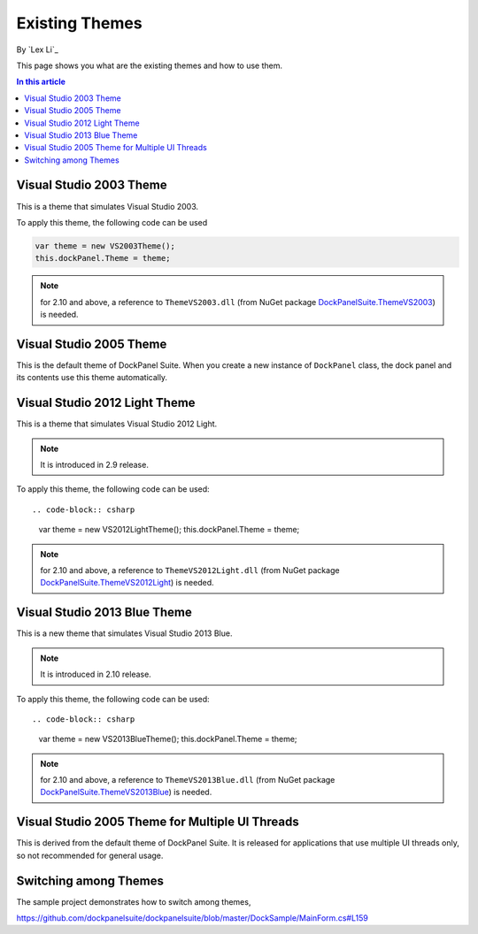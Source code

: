 Existing Themes
===============
By `Lex Li`_

This page shows you what are the existing themes and how to use them.

.. contents:: In this article
   :local:
   :depth: 1

Visual Studio 2003 Theme
------------------------
This is a theme that simulates Visual Studio 2003.

To apply this theme, the following code can be used

.. code-block:: csharp

  var theme = new VS2003Theme();
  this.dockPanel.Theme = theme;
  
.. note:: for 2.10 and above, a reference to ``ThemeVS2003.dll`` (from NuGet package `DockPanelSuite.ThemeVS2003 <https://www.nuget.org/packages/DockPanelSuite.ThemeVS2003>`_) is needed.

Visual Studio 2005 Theme
------------------------
This is the default theme of DockPanel Suite. When you create a new instance of ``DockPanel`` 
class, the dock panel and its contents use this theme automatically.

Visual Studio 2012 Light Theme
------------------------------
This is a theme that simulates Visual Studio 2012 Light. 

.. note:: It is introduced in 2.9 release.

To apply this theme, the following code can be used::

.. code-block:: csharp

  var theme = new VS2012LightTheme();
  this.dockPanel.Theme = theme;

.. note:: for 2.10 and above, a reference to ``ThemeVS2012Light.dll`` (from NuGet package `DockPanelSuite.ThemeVS2012Light <https://www.nuget.org/packages/DockPanelSuite.ThemeVS2012Light>`_) is needed.

Visual Studio 2013 Blue Theme
-----------------------------
This is a new theme that simulates Visual Studio 2013 Blue. 

.. note:: It is introduced in 2.10 release.

To apply this theme, the following code can be used::

.. code-block:: csharp

  var theme = new VS2013BlueTheme();
  this.dockPanel.Theme = theme;

.. note:: for 2.10 and above, a reference to ``ThemeVS2013Blue.dll`` (from NuGet package `DockPanelSuite.ThemeVS2013Blue <https://www.nuget.org/packages/DockPanelSuite.ThemeVS2013Blue>`_) is needed.

Visual Studio 2005 Theme for Multiple UI Threads
------------------------------------------------
This is derived from the default theme of DockPanel Suite. It is released for applications that use multiple UI threads only, so not recommended for general usage.

Switching among Themes
----------------------
The sample project demonstrates how to switch among themes,

https://github.com/dockpanelsuite/dockpanelsuite/blob/master/DockSample/MainForm.cs#L159